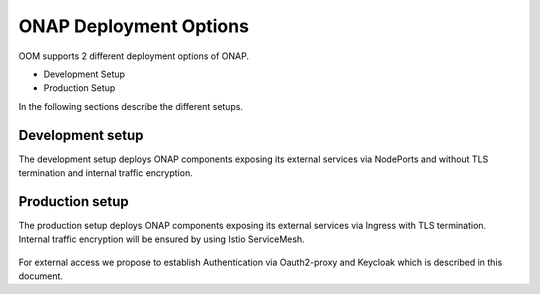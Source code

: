 .. This work is licensed under a Creative Commons Attribution 4.0
.. International License.
.. http://creativecommons.org/licenses/by/4.0
.. Copyright (C) 2022 Nordix Foundation

.. Links
.. _Kubernetes: https://kubernetes.io/
.. _Kubernetes best practices: https://kubernetes.io/docs/setup/best-practices/cluster-large/
.. _kubelet config guide: https://kubernetes.io/docs/reference/command-line-tools-reference/kubelet/



ONAP Deployment Options
=======================

OOM supports 2 different deployment options of ONAP.

- Development Setup
- Production Setup

In the following sections describe the different setups.

Development setup
-----------------

The development setup deploys ONAP components exposing its external services
via NodePorts and without TLS termination and internal traffic encryption.

Production setup
----------------

The production setup deploys ONAP components exposing its external services
via Ingress with TLS termination.
Internal traffic encryption will be ensured by using Istio ServiceMesh.

.. figure:: ../../resources/images/servicemesh/ServiceMesh.png
   :align: center

For external access we propose to establish Authentication via Oauth2-proxy
and Keycloak which is described in this document.
